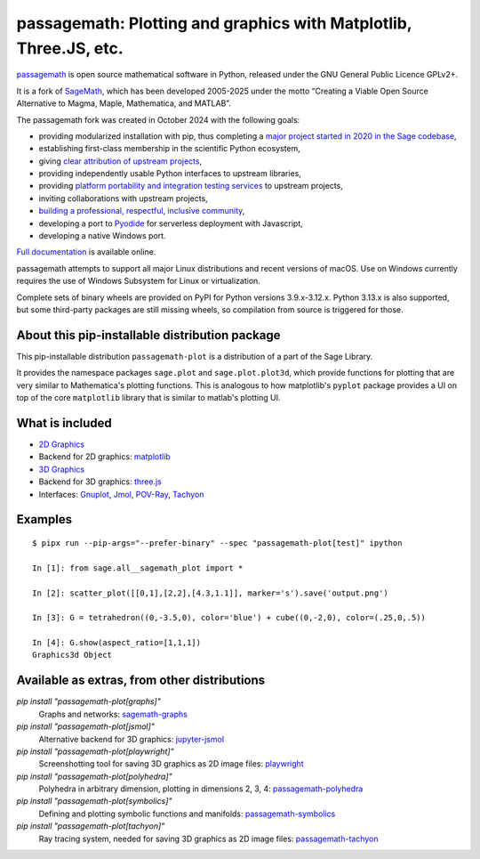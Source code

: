 ===============================================================================================
 passagemath: Plotting and graphics with Matplotlib, Three.JS, etc.
===============================================================================================

`passagemath <https://github.com/passagemath/passagemath>`__ is open
source mathematical software in Python, released under the GNU General
Public Licence GPLv2+.

It is a fork of `SageMath <https://www.sagemath.org/>`__, which has been
developed 2005-2025 under the motto “Creating a Viable Open Source
Alternative to Magma, Maple, Mathematica, and MATLAB”.

The passagemath fork was created in October 2024 with the following
goals:

-  providing modularized installation with pip, thus completing a `major
   project started in 2020 in the Sage
   codebase <https://github.com/sagemath/sage/issues/29705>`__,
-  establishing first-class membership in the scientific Python
   ecosystem,
-  giving `clear attribution of upstream
   projects <https://groups.google.com/g/sage-devel/c/6HO1HEtL1Fs/m/G002rPGpAAAJ>`__,
-  providing independently usable Python interfaces to upstream
   libraries,
-  providing `platform portability and integration testing
   services <https://github.com/passagemath/passagemath/issues/704>`__
   to upstream projects,
-  inviting collaborations with upstream projects,
-  `building a professional, respectful, inclusive
   community <https://groups.google.com/g/sage-devel/c/xBzaINHWwUQ>`__,
-  developing a port to `Pyodide <https://pyodide.org/en/stable/>`__ for
   serverless deployment with Javascript,
-  developing a native Windows port.

`Full documentation <https://doc.sagemath.org/html/en/index.html>`__ is
available online.

passagemath attempts to support all major Linux distributions and recent versions of
macOS. Use on Windows currently requires the use of Windows Subsystem for Linux or
virtualization.

Complete sets of binary wheels are provided on PyPI for Python versions 3.9.x-3.12.x.
Python 3.13.x is also supported, but some third-party packages are still missing wheels,
so compilation from source is triggered for those.


About this pip-installable distribution package
-----------------------------------------------

This pip-installable distribution ``passagemath-plot`` is a distribution of a part of the Sage Library.

It provides the namespace packages ``sage.plot`` and ``sage.plot.plot3d``, which provide functions for plotting that are very similar to Mathematica's plotting functions.  This is analogous to how matplotlib's ``pyplot`` package provides a UI on top of the core ``matplotlib`` library that is similar to matlab's plotting UI.

What is included
----------------

* `2D Graphics <https://doc.sagemath.org/html/en/reference/plotting/index.html>`_

* Backend for 2D graphics: `matplotlib <https://doc.sagemath.org/html/en/reference/spkg/matplotlib.html>`_

* `3D Graphics <https://doc.sagemath.org/html/en/reference/plot3d/index.html>`_

* Backend for 3D graphics: `three.js <https://doc.sagemath.org/html/en/reference/spkg/threejs.html>`_

* Interfaces: `Gnuplot <https://doc.sagemath.org/html/en/reference/interfaces/sage/interfaces/gnuplot.html>`_, `Jmol <https://doc.sagemath.org/html/en/reference/interfaces/sage/interfaces/jmoldata.html>`_, `POV-Ray <https://doc.sagemath.org/html/en/reference/interfaces/sage/interfaces/povray.html>`_, `Tachyon <https://doc.sagemath.org/html/en/reference/interfaces/sage/interfaces/tachyon.html>`_

Examples
--------

::

   $ pipx run --pip-args="--prefer-binary" --spec "passagemath-plot[test]" ipython

   In [1]: from sage.all__sagemath_plot import *

   In [2]: scatter_plot([[0,1],[2,2],[4.3,1.1]], marker='s').save('output.png')

   In [3]: G = tetrahedron((0,-3.5,0), color='blue') + cube((0,-2,0), color=(.25,0,.5))

   In [4]: G.show(aspect_ratio=[1,1,1])
   Graphics3d Object

Available as extras, from other distributions
---------------------------------------------

`pip install "passagemath-plot[graphs]"`
 Graphs and networks: `sagemath-graphs <https://pypi.org/project/passagemath-graphs/>`_

`pip install "passagemath-plot[jsmol]"`
 Alternative backend for 3D graphics: `jupyter-jsmol <https://doc.sagemath.org/html/en/reference/spkg/jupyter_jsmol.html>`_

`pip install "passagemath-plot[playwright]"`
 Screenshotting tool for saving 3D graphics as 2D image files: `playwright <https://pypi.org/project/playwright/>`_

`pip install "passagemath-plot[polyhedra]"`
 Polyhedra in arbitrary dimension, plotting in dimensions 2, 3, 4: `passagemath-polyhedra <https://pypi.org/project/passagemath-polyhedra/>`_

`pip install "passagemath-plot[symbolics]"`
 Defining and plotting symbolic functions and manifolds: `passagemath-symbolics <https://pypi.org/project/passagemath-symbolics/>`_

`pip install "passagemath-plot[tachyon]"`
 Ray tracing system, needed for saving 3D graphics as 2D image files:
 `passagemath-tachyon <https://pypi.org/project/passagemath-tachyon/>`_
